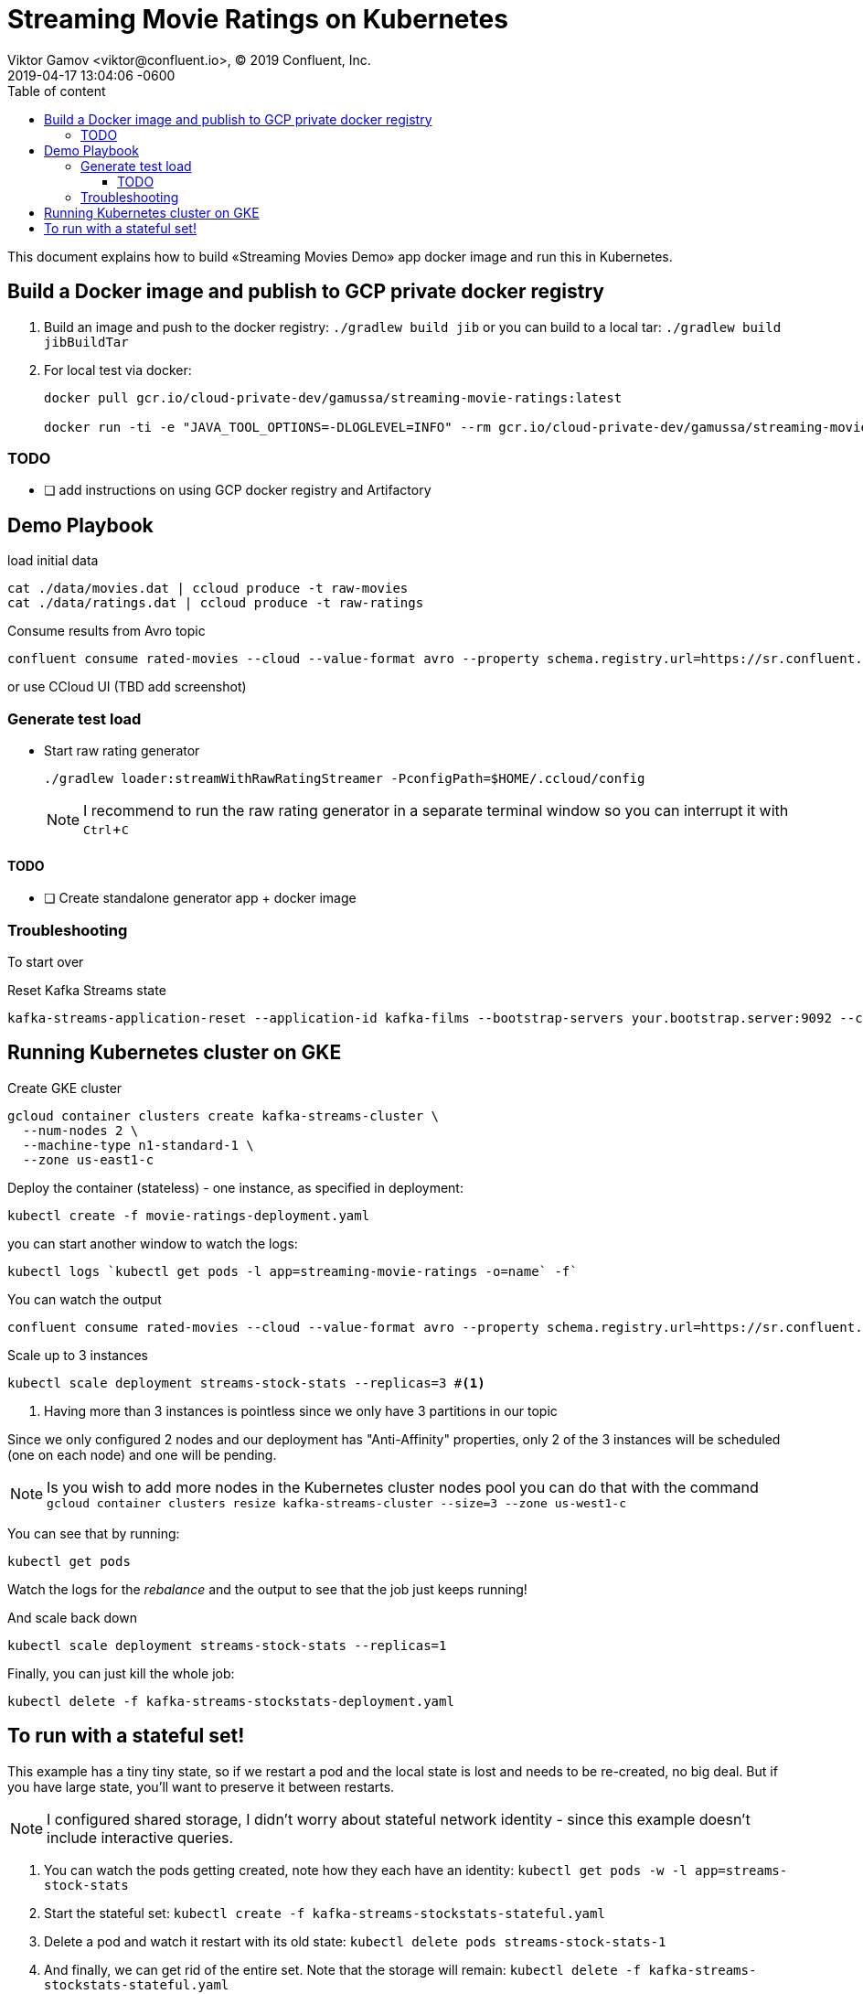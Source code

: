 = Streaming Movie Ratings on Kubernetes
Viktor Gamov <viktor@confluent.io>, © 2019 Confluent, Inc.
2019-04-17
:revdate: 2019-04-17 13:04:06 -0600
:linkattrs:
:ast: &ast;
:y: &#10003;
:n: &#10008;
:y: icon:check-sign[role="green"]
:n: icon:check-minus[role="red"]
:c: icon:file-text-alt[role="blue"]
:toc: auto
:toc-placement: auto
:toc-position: auto
:toc-title: Table of content
:toclevels: 3
:idprefix:
:idseparator: -
:sectanchors:
:icons: font
:source-highlighter: highlight.js
:highlightjs-theme: idea
:experimental:

This document explains how to build «Streaming Movies Demo» app docker image and run this in Kubernetes.

toc::[]

== Build a Docker image and publish to GCP private docker registry

. Build an image and push to the docker registry: `./gradlew build jib` or you can build to a local tar: `./gradlew build jibBuildTar`
. For local test via docker: 
+

[source,shell]
----
docker pull gcr.io/cloud-private-dev/gamussa/streaming-movie-ratings:latest

docker run -ti -e "JAVA_TOOL_OPTIONS=-DLOGLEVEL=INFO" --rm gcr.io/cloud-private-dev/gamussa/streaming-movie-ratings:latest
----

=== TODO

* [ ] add instructions on using GCP docker registry and Artifactory 

== Demo Playbook

.load initial data
----
cat ./data/movies.dat | ccloud produce -t raw-movies
cat ./data/ratings.dat | ccloud produce -t raw-ratings
----

.Consume results from Avro topic
----
confluent consume rated-movies --cloud --value-format avro --property schema.registry.url=https://sr.confluent.cloud --property basic.auth.credentials.source=USER_INFO --property schema.registry.basic.auth.user.info=<user_key> --from-beginning
----

or use CCloud UI (TBD add screenshot)

=== Generate test load

* Start raw rating generator
+

[source,bash]
----
./gradlew loader:streamWithRawRatingStreamer -PconfigPath=$HOME/.ccloud/config
----
+

NOTE: I recommend to run the raw rating generator in a separate terminal window so you can interrupt it with kbd:[Ctrl+C]

==== TODO

* [ ] Create standalone generator app + docker image

=== Troubleshooting 

To start over

.Reset Kafka Streams state
----
kafka-streams-application-reset --application-id kafka-films --bootstrap-servers your.bootstrap.server:9092 --config-file ~/.ccloud/config --input-topics raw_movies,raw_ratings
----

== Running Kubernetes cluster on GKE

.Create GKE cluster
[source,shell]
----
gcloud container clusters create kafka-streams-cluster \
  --num-nodes 2 \
  --machine-type n1-standard-1 \
  --zone us-east1-c
----

.Deploy the container (stateless) - one instance, as specified in deployment:
[source,shell]
----
kubectl create -f movie-ratings-deployment.yaml
----

you can start another window to watch the logs:

[source,shell]
----
kubectl logs `kubectl get pods -l app=streaming-movie-ratings -o=name` -f`
----

.You can watch the output
[source,shell]
----
confluent consume rated-movies --cloud --value-format avro --property schema.registry.url=https://sr.confluent.cloud --property basic.auth.credentials.source=USER_INFO --property schema.registry.basic.auth.user.info=your_sr_api_key --from-beginning
----

.Scale up to 3 instances
[source,shell]
----
kubectl scale deployment streams-stock-stats --replicas=3 #<1>
----
<1> Having more than 3 instances is pointless since we only have 3 partitions in our topic

Since we only configured 2 nodes and our deployment has "Anti-Affinity" properties, only 2 of the 3 instances will be scheduled (one on each node) and one will be pending.

NOTE: Is you wish to add more nodes in the Kubernetes cluster nodes pool you can do that with the command
`gcloud container clusters resize kafka-streams-cluster --size=3 --zone us-west1-c` 

You can see that by running:

`kubectl get pods`

Watch the logs for the _rebalance_ and the output to see that the job just keeps running!

.And scale back down
[source,shell]
----
kubectl scale deployment streams-stock-stats --replicas=1
----

.Finally, you can just kill the whole job:
[source,shell]
----
kubectl delete -f kafka-streams-stockstats-deployment.yaml
----

== To run with a stateful set!

This example has a tiny tiny state, so if we restart a pod and the local state is lost and needs to be re-created, no big deal. 
But if you have large state, you'll want to preserve it between restarts. 

NOTE:  I configured shared storage, I didn't worry about stateful network identity - since this example doesn't include interactive queries.

. You can watch the pods getting created, note how they each have an identity:
`kubectl get pods -w -l app=streams-stock-stats`
. Start the stateful set: `kubectl create -f kafka-streams-stockstats-stateful.yaml`
. Delete a pod and watch it restart with its old state:
`kubectl delete pods streams-stock-stats-1`
. And finally, we can get rid of the entire set. Note that the storage will remain:
`kubectl delete -f kafka-streams-stockstats-stateful.yaml`
